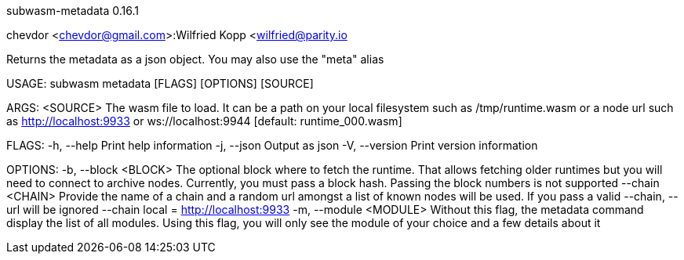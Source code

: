subwasm-metadata 0.16.1

chevdor <chevdor@gmail.com>:Wilfried Kopp <wilfried@parity.io

Returns the metadata as a json object. You may also use the "meta" alias

USAGE:
    subwasm metadata [FLAGS] [OPTIONS] [SOURCE]

ARGS:
    <SOURCE>    The wasm file to load. It can be a path on your local filesystem such as
                /tmp/runtime.wasm or a node url such as http://localhost:9933 or
                ws://localhost:9944 [default: runtime_000.wasm]

FLAGS:
    -h, --help       Print help information
    -j, --json       Output as json
    -V, --version    Print version information

OPTIONS:
    -b, --block <BLOCK>      The optional block where to fetch the runtime. That allows fetching
                             older runtimes but you will need to connect to archive nodes.
                             Currently, you must pass a block hash. Passing the block numbers is not
                             supported
        --chain <CHAIN>      Provide the name of a chain and a random url amongst a list of known
                             nodes will be used. If you pass a valid --chain, --url will be ignored
                             --chain local = http://localhost:9933
    -m, --module <MODULE>    Without this flag, the metadata command display the list of all
                             modules. Using this flag, you will only see the module of your choice
                             and a few details about it
